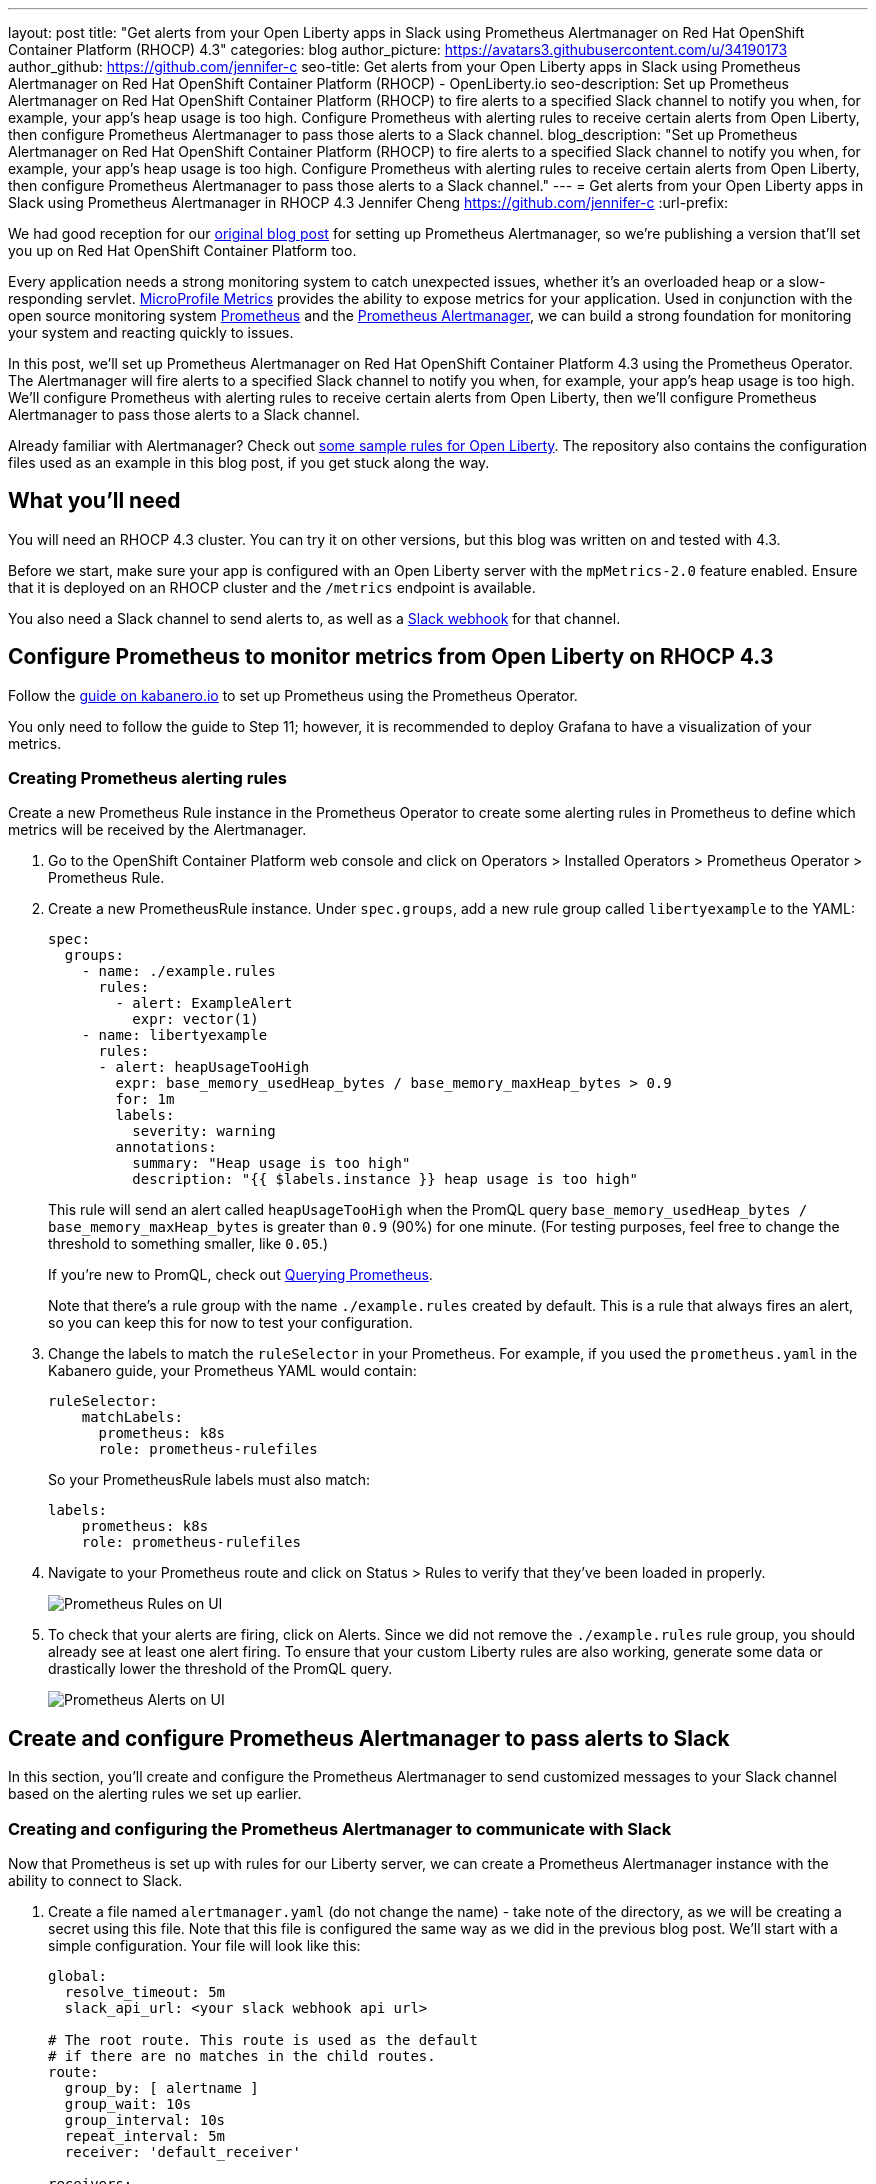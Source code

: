 ---
layout: post
title: "Get alerts from your Open Liberty apps in Slack using Prometheus Alertmanager on Red Hat OpenShift Container Platform (RHOCP) 4.3"
categories: blog
author_picture: https://avatars3.githubusercontent.com/u/34190173
author_github: https://github.com/jennifer-c
seo-title: Get alerts from your Open Liberty apps in Slack using Prometheus Alertmanager on Red Hat OpenShift Container Platform (RHOCP) - OpenLiberty.io
seo-description: Set up Prometheus Alertmanager on Red Hat OpenShift Container Platform (RHOCP) to fire alerts to a specified Slack channel to notify you when, for example, your app's heap usage is too high. Configure Prometheus with alerting rules to receive certain alerts from Open Liberty, then configure Prometheus Alertmanager to pass those alerts to a Slack channel.
blog_description: "Set up Prometheus Alertmanager on Red Hat OpenShift Container Platform (RHOCP) to fire alerts to a specified Slack channel to notify you when, for example, your app's heap usage is too high. Configure Prometheus with alerting rules to receive certain alerts from Open Liberty, then configure Prometheus Alertmanager to pass those alerts to a Slack channel."
---
= Get alerts from your Open Liberty apps in Slack using Prometheus Alertmanager in RHOCP 4.3
Jennifer Cheng <https://github.com/jennifer-c>
:url-prefix:

We had good reception for our link:https://openliberty.io/blog/2020/01/29/alerts-slack-prometheus-alertmanager-open-liberty.html[original blog post] for setting up Prometheus Alertmanager, so we're publishing a version that'll set you up on Red Hat OpenShift Container Platform too.

Every application needs a strong monitoring system to catch unexpected issues, whether it's an overloaded heap or a slow-responding servlet. link:https://openliberty.io/guides/microprofile-metrics.html[MicroProfile Metrics] provides the ability to expose metrics for your application. Used in conjunction with the open source monitoring system link:https://prometheus.io/[Prometheus] and the link:https://prometheus.io/docs/alerting/overview/[Prometheus Alertmanager], we can build a strong foundation for monitoring your system and reacting quickly to issues.

In this post, we'll set up Prometheus Alertmanager on Red Hat OpenShift Container Platform 4.3 using the Prometheus Operator. The Alertmanager will fire alerts to a specified Slack channel to notify you when, for example, your app's heap usage is too high. We'll configure Prometheus with alerting rules to receive certain alerts from Open Liberty, then we'll configure Prometheus Alertmanager to pass those alerts to a Slack channel.

Already familiar with Alertmanager? Check out link:https://github.com/jennifer-c/openliberty-alertmanager[some sample rules for Open Liberty]. The repository also contains the configuration files used as an example in this blog post, if you get stuck along the way.

== What you'll need

You will need an RHOCP 4.3 cluster. You can try it on other versions, but this blog was written on and tested with 4.3.

Before we start, make sure your app is configured with an Open Liberty server with the `mpMetrics-2.0` feature enabled. Ensure that it is deployed on an RHOCP cluster and the `/metrics` endpoint is available.

You also need a Slack channel to send alerts to, as well as a link:https://api.slack.com/messaging/webhooks[Slack webhook] for that channel.

== Configure Prometheus to monitor metrics from Open Liberty on RHOCP 4.3

Follow the link:https://kabanero.io/guides/app-monitoring-ocp4.2/#deploy-prometheus-prometheus-operator[guide on kabanero.io] to set up Prometheus using the Prometheus Operator.

You only need to follow the guide to Step 11; however, it is recommended to deploy Grafana to have a visualization of your metrics.

=== Creating Prometheus alerting rules

Create a new Prometheus Rule instance in the Prometheus Operator to create some alerting rules in Prometheus to define which metrics will be received by the Alertmanager.

. Go to the OpenShift Container Platform web console and click on Operators > Installed Operators > Prometheus Operator > Prometheus Rule.
. Create a new PrometheusRule instance. Under `spec.groups`, add a new rule group called `libertyexample` to the YAML:
+
```
spec:
  groups:
    - name: ./example.rules
      rules:
        - alert: ExampleAlert
          expr: vector(1)
    - name: libertyexample
      rules:
      - alert: heapUsageTooHigh
        expr: base_memory_usedHeap_bytes / base_memory_maxHeap_bytes > 0.9
        for: 1m
        labels:
          severity: warning
        annotations:
          summary: "Heap usage is too high"
          description: "{{ $labels.instance }} heap usage is too high"
```
+
This rule will send an alert called `heapUsageTooHigh` when the PromQL query `base_memory_usedHeap_bytes / base_memory_maxHeap_bytes` is greater than `0.9` (90%) for one minute. (For testing purposes, feel free to change the threshold to something smaller, like `0.05`.)
+
If you're new to PromQL, check out link:https://prometheus.io/docs/prometheus/latest/querying/basics/[Querying Prometheus].
+
Note that there's a rule group with the name `./example.rules` created by default. This is a rule that always fires an alert, so you can keep this for now to test your configuration.
+
. Change the labels to match the `ruleSelector` in your Prometheus. For example, if you used the `prometheus.yaml` in the Kabanero guide, your Prometheus YAML would contain:
+
```
ruleSelector:
    matchLabels:
      prometheus: k8s
      role: prometheus-rulefiles
```
+
So your PrometheusRule labels must also match:
+
```
labels:
    prometheus: k8s
    role: prometheus-rulefiles
```
+
. Navigate to your Prometheus route and click on Status > Rules to verify that they've been loaded in properly.
+
image::/img/blog/prometheusAM_rhocp_promUI_rules.png[Prometheus Rules on UI, align="left"]
+
. To check that your alerts are firing, click on Alerts. Since we did not remove the `./example.rules` rule group, you should already see at least one alert firing. To ensure that your custom Liberty rules are also working, generate some data or drastically lower the threshold of the PromQL query.
+
image::/img/blog/prometheusAM_rhocp_promUI_alerts.png[Prometheus Alerts on UI, align="left"]

== Create and configure Prometheus Alertmanager to pass alerts to Slack

In this section, you'll create and configure the Prometheus Alertmanager to send customized messages to your Slack channel based on the alerting rules we set up earlier.

=== Creating and configuring the Prometheus Alertmanager to communicate with Slack

Now that Prometheus is set up with rules for our Liberty server, we can create a Prometheus Alertmanager instance with the ability to connect to Slack.

. Create a file named `alertmanager.yaml` (do not change the name) - take note of the directory, as we will be creating a secret using this file. Note that this file is configured the same way as we did in the previous blog post. We'll start with a simple configuration. Your file will look like this:
+
```
global:
  resolve_timeout: 5m
  slack_api_url: <your slack webhook api url>

# The root route. This route is used as the default
# if there are no matches in the child routes.
route:
  group_by: [ alertname ]
  group_wait: 10s
  group_interval: 10s
  repeat_interval: 5m
  receiver: 'default_receiver'

receivers:
- name: 'default_receiver'
  slack_configs:
  - channel: 'prometheus-alertmanager-test'
    title: "{{ range .Alerts }}{{ .Annotations.summary }}\n{{ end }}"
    text: "*Description*: {{ .CommonAnnotations.description }}\n*Severity*: {{ .CommonLabels.severity }}"
```
+
In this example, we have one route that sends the alert to `default_receiver`. The receiver sends the alert to a Slack channel called `prometheus-alertmanager-test`.
The `CommonAnnotations` come from the `annotations` you specified in your Prometheus Rule. The text is written using the link:https://golang.org/pkg/text/template/[Go templating] system.
+
. On the RHOCP web console, go to Operators > Installed Operators > Prometheus Operator > Alertmanager and create a new Alertmanager instance. You do not need to change the default YAML.
. Create a secret with your `alertmanager.yaml` file with the name of your alertmanager, prefixed by `alertmanager`:
+
```
❯ oc create secret generic alertmanager-alertmanager-main --from-file=alertmanager.yaml
secret/alertmanager-alertmanager-main created
```
+
In this example, the name of our secret is `alertmanager-alertmanager-main` because our Alertmanager name is `alertmanager-main`, so we prefix the secret name with `alertmanager`.
+
. Check that the service has started successfully.
+
```
❯ oc get svc -n prometheus-operator
NAME                    TYPE        CLUSTER-IP   EXTERNAL-IP   PORT(S)                      AGE
alertmanager-operated   ClusterIP   None         <none>        9093/TCP,9094/TCP,9094/UDP   18m
prometheus-operated     ClusterIP   None         <none>        9090/TCP                     64m
```
+
. Once your pods are up and running, expose the route:
+
```
❯ oc expose svc/alertmanager-operated -n prometheus-operator
route.route.openshift.io/alertmanager-operated exposed
❯ oc get route -n prometheus-operator
NAME                    HOST/PORT                                                                  PATH   SERVICES                PORT   TERMINATION   WILDCARD
alertmanager-operated   alertmanager-operated-prometheus-operator.apps.jenniferc.os.fyre.ibm.com          alertmanager-operated   web                  None
prometheus-operated     prometheus-operated-prometheus-operator.apps.jenniferc.os.fyre.ibm.com            prometheus-operated     web                  None
```

You can now access the Alertmanager UI. Since we haven't configured Prometheus to send the Alertmanager any alerts yet, you won't see any alert groups at the moment. We'll do that next.

=== Receiving alerts via Prometheus Alertmanager
Now that the Alertmanager is set up, we need to configure Prometheus to talk to it.

. First, we'll need to expose the Alertmanager port. On the RHOCP web console, click on Networking > Services > Create Service. Create a ClusterIP service:
+
```
apiVersion: v1
kind: Service
metadata:
  name: alertmanager-example-service
  namespace: prometheus-operator
spec:
  type: ClusterIP
  ports:
  - name: web
    port: 9093
    protocol: TCP
    targetPort: web
  selector:
    alertmanager: alertmanager-main
```
+
The `selector.alertmanager` must match your Alertmanager's name, if you changed it from the default value.
+

. On the RHOCP web console, click on Operators > Installed Operators > Prometheus Operator > Prometheus, then click on the name of your Prometheus instance.
. In the YAML, add your new service to the `alertmanagers` for Prometheus to talk to.
+
```
spec:
  alerting:
    alertmanagers:
      - name: alertmanager-example-service
        namespace: alertmanager
        port: web
```
+
. Go to your Prometheus route, then click on Alerts. Ensure that at least one alert is firing.
. Verify that Alertmanager has received the alert by going to the Alertmanager route.
+
image::/img/blog/prometheusAM_rhocp_alertmanager_alerts.png[Alert viewed on Alertmanager web UI, align="left"]
+
. Check your Slack channel to see your message.
+
image::/img/blog/prometheusAM_rhocp_slack_alert.png[Alert on Slack, align="left"]

For more advanced configurations, check out the link:/blog/2020/01/29/alerts-slack-prometheus-alertmanager-open-liberty.html#tips[additional tips for when you’re creating larger alerting systems] in the original blog post. To load in new rules, you can edit your Prometheus Rule instance's YAML from the web console, under Operators > Installed Operators > Prometheus Operator > Prometheus Rule. Similarly, to update your Alertmanager configuration, simply edit your `alertmanager.yaml` and re-create the secret.
